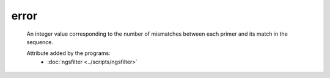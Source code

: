 error
=====

    An integer value corresponding to the number of mismatches between each 
    primer and its match in the sequence. 


    Attribute added by the programs:
        - :doc:`ngsfilter <../scripts/ngsfilter>`


